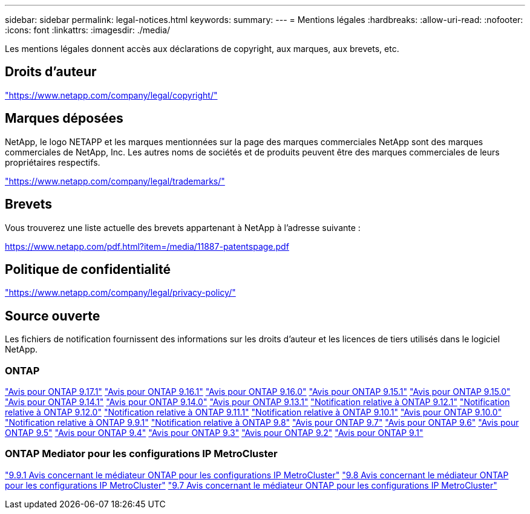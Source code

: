 ---
sidebar: sidebar 
permalink: legal-notices.html 
keywords:  
summary:  
---
= Mentions légales
:hardbreaks:
:allow-uri-read: 
:nofooter: 
:icons: font
:linkattrs: 
:imagesdir: ./media/


[role="lead"]
Les mentions légales donnent accès aux déclarations de copyright, aux marques, aux brevets, etc.



== Droits d'auteur

link:https://www.netapp.com/company/legal/copyright/["https://www.netapp.com/company/legal/copyright/"^]



== Marques déposées

NetApp, le logo NETAPP et les marques mentionnées sur la page des marques commerciales NetApp sont des marques commerciales de NetApp, Inc. Les autres noms de sociétés et de produits peuvent être des marques commerciales de leurs propriétaires respectifs.

link:https://www.netapp.com/company/legal/trademarks/["https://www.netapp.com/company/legal/trademarks/"^]



== Brevets

Vous trouverez une liste actuelle des brevets appartenant à NetApp à l'adresse suivante :

link:https://www.netapp.com/pdf.html?item=/media/11887-patentspage.pdf["https://www.netapp.com/pdf.html?item=/media/11887-patentspage.pdf"^]



== Politique de confidentialité

link:https://www.netapp.com/company/legal/privacy-policy/["https://www.netapp.com/company/legal/privacy-policy/"^]



== Source ouverte

Les fichiers de notification fournissent des informations sur les droits d'auteur et les licences de tiers utilisés dans le logiciel NetApp.



=== ONTAP

link:https://library.netapp.com/ecm/ecm_download_file/ECMLP3351668["Avis pour ONTAP 9.17.1"^] link:https://library.netapp.com/ecm/ecm_download_file/ECMLP3330867["Avis pour ONTAP 9.16.1"^] link:https://library.netapp.com/ecm/ecm_download_file/ECMLP3329264["Avis pour ONTAP 9.16.0"^] link:https://library.netapp.com/ecm/ecm_download_file/ECMLP3318279["Avis pour ONTAP 9.15.1"^] link:https://library.netapp.com/ecm/ecm_download_file/ECMLP3320066["Avis pour ONTAP 9.15.0"^] link:https://library.netapp.com/ecm/ecm_download_file/ECMLP2886725["Avis pour ONTAP 9.14.1"^] link:https://library.netapp.com/ecm/ecm_download_file/ECMLP2886298["Avis pour ONTAP 9.14.0"^] link:https://library.netapp.com/ecm/ecm_download_file/ECMLP2885801["Avis pour ONTAP 9.13.1"^] link:https://library.netapp.com/ecm/ecm_download_file/ECMLP2884813["Notification relative à ONTAP 9.12.1"^] link:https://library.netapp.com/ecm/ecm_download_file/ECMLP2883760["Notification relative à ONTAP 9.12.0"^] link:https://library.netapp.com/ecm/ecm_download_file/ECMLP2882103["Notification relative à ONTAP 9.11.1"^] link:https://library.netapp.com/ecm/ecm_download_file/ECMLP2879817["Notification relative à ONTAP 9.10.1"^] link:https://library.netapp.com/ecm/ecm_download_file/ECMLP2878927["Avis pour ONTAP 9.10.0"^] link:https://library.netapp.com/ecm/ecm_download_file/ECMLP2876856["Notification relative à ONTAP 9.9.1"^] link:https://library.netapp.com/ecm/ecm_download_file/ECMLP2873871["Notification relative à ONTAP 9.8"^] link:https://library.netapp.com/ecm/ecm_download_file/ECMLP2860921["Avis pour ONTAP 9.7"^] link:https://library.netapp.com/ecm/ecm_download_file/ECMLP2855145["Avis pour ONTAP 9.6"^] link:https://library.netapp.com/ecm/ecm_download_file/ECMLP2850702["Avis pour ONTAP 9.5"^] link:https://library.netapp.com/ecm/ecm_download_file/ECMLP2844310["Avis pour ONTAP 9.4"^] link:https://library.netapp.com/ecm/ecm_download_file/ECMLP2839209["Avis pour ONTAP 9.3"^] link:https://library.netapp.com/ecm/ecm_download_file/ECMLP2702054["Avis pour ONTAP 9.2"^] link:https://library.netapp.com/ecm/ecm_download_file/ECMLP2516795["Avis pour ONTAP 9.1"^]



=== ONTAP Mediator pour les configurations IP MetroCluster

link:https://library.netapp.com/ecm/ecm_download_file/ECMLP2870521["9.9.1 Avis concernant le médiateur ONTAP pour les configurations IP MetroCluster"^] link:https://library.netapp.com/ecm/ecm_download_file/ECMLP2870521["9.8 Avis concernant le médiateur ONTAP pour les configurations IP MetroCluster"^] link:https://library.netapp.com/ecm/ecm_download_file/ECMLP2870521["9.7 Avis concernant le médiateur ONTAP pour les configurations IP MetroCluster"^]
